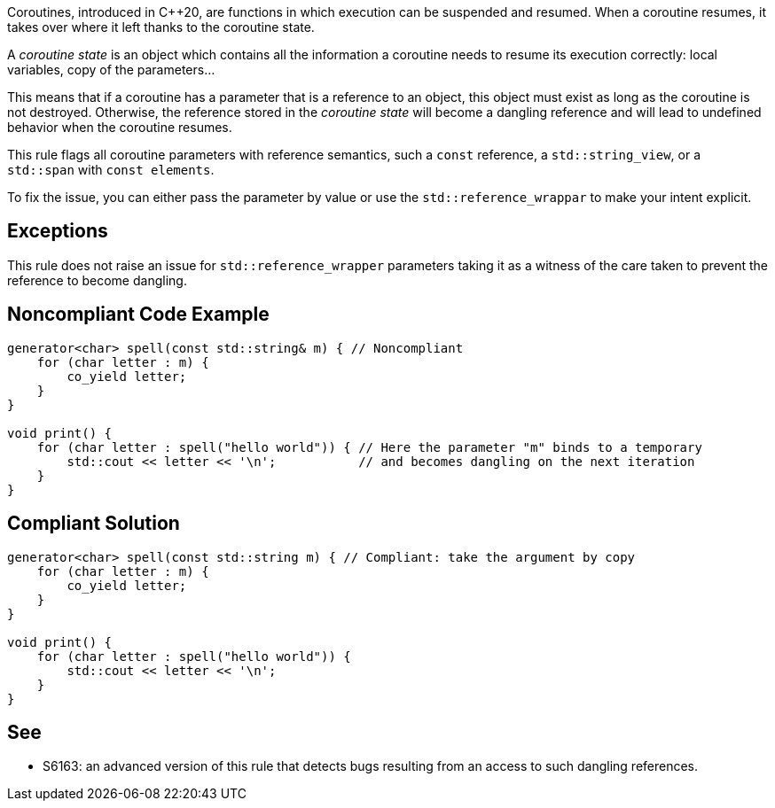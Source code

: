 Coroutines, introduced in C++20, are functions in which execution can be suspended and resumed.
When a coroutine resumes, it takes over where it left thanks to the coroutine state.

A _coroutine state_ is an object which contains all the information a coroutine needs to resume its execution correctly:
local variables, copy of the parameters...

This means that if a coroutine has a parameter that is a reference to an object, this object must exist as long as the coroutine is not destroyed.
Otherwise, the reference stored in the _coroutine state_ will become a dangling reference and will lead to undefined behavior when the coroutine resumes.

This rule flags all coroutine parameters with reference semantics, such a `const` reference, a `std::string_view`, or a `std::span` with `const elements`.

To fix the issue, you can either pass the parameter by value or use the `std::reference_wrappar` to make your intent explicit.

== Exceptions

This rule does not raise an issue for `std::reference_wrapper` parameters
taking it as a witness of the care taken to prevent the reference to become dangling.

== Noncompliant Code Example

----
generator<char> spell(const std::string& m) { // Noncompliant
    for (char letter : m) {
        co_yield letter;
    }
}

void print() {
    for (char letter : spell("hello world")) { // Here the parameter "m" binds to a temporary
        std::cout << letter << '\n';           // and becomes dangling on the next iteration
    }
}
----

== Compliant Solution

----
generator<char> spell(const std::string m) { // Compliant: take the argument by copy
    for (char letter : m) {
        co_yield letter;
    }
}

void print() {
    for (char letter : spell("hello world")) {
        std::cout << letter << '\n';
    }
}
----

== See

* S6163: an advanced version of this rule that detects bugs resulting from an access to such dangling references.
